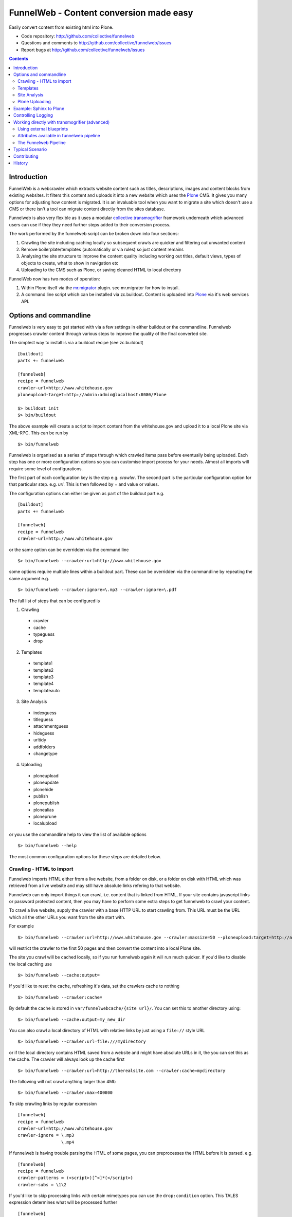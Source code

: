 FunnelWeb - Content conversion made easy
****************************************

Easily convert content from existing html into Plone.

- Code repository: http://github.com/collective/funnelweb
- Questions and comments to http://github.com/collective/funnelweb/issues
- Report bugs at http://github.com/collective/funnelweb/issues

.. contents::

Introduction
------------

FunnelWeb is a webcrawler which extracts website content such as titles, descriptions,
images and content blocks from existing websites. It filters this content and uploads
it into a new website which uses the `Plone`_ CMS. It gives you many options for adjusting
how content is migrated. It is an invaluable tool when you want to migrate a site which doesn't
use a CMS or there isn't a tool can migrate content directly from the sites database.

Funnelweb is also very flexible as it uses a modular `collective.transmogrifier`_ framework underneath
which advanced users can use if they they need further steps added to their conversion
process.

The work performed by the funnelweb script can be broken down into four sections:

1. Crawling the site including caching locally so subsequent crawls are quicker and filtering out
   unwanted content
2. Remove boilerplate/templates (automatically or via rules) so just content remains
3. Analysing the site structure to improve the content quality including working out titles, default
   views, types of objects to create, what to show in navigation etc
4. Uploading to the CMS such as Plone, or saving cleaned HTML to local directory

FunnelWeb now has two modes of operation:

1. Within Plone itself via the `mr.migrator`_ plugin. see mr.migrator for how to install.

2. A command line script which can be installed via zc.buildout. Content is uploaded
   into `Plone`_ via it's web services API.


Options and commandline
-----------------------

Funnelweb is very easy to get started with via a few settings in either buildout
or the commandline. Funnelweb progresses crawler content through various steps to
improve the quality of the final converted site.

The simplest way to install is via a buildout recipe (see zc.buildout) ::

  [buildout]
  parts += funnelweb

  [funnelweb]
  recipe = funnelweb
  crawler-url=http://www.whitehouse.gov
  ploneupload-target=http://admin:admin@localhost:8080/Plone

  $> buildout init
  $> bin/buildout

The above example will create a script to import content from the whitehouse.gov and upload
it to a local Plone site via XML-RPC. This can be run by ::

 $> bin/funnelweb

Funnelweb is organised as a series of steps through which crawled items pass before eventually being
uploaded. Each step has one or more configuration options so you can customise import process
for your needs. Almost all imports will require some level of configurations.

The first part of each configuration key is the step e.g. `crawler`. The second part is the particular
configuration option for that particular step. e.g. `url`. This is then followed by = and value or values.

The configuration options can either be given as part of the buildout part e.g. ::

  [buildout]
  parts += funnelweb

  [funnelweb]
  recipe = funnelweb
  crawler-url=http://www.whitehouse.gov

or the same option can be overridden via the command line ::

 $> bin/funnelweb --crawler:url=http://www.whitehouse.gov

some options require multiple lines within a buildout part. These can be overridden
via the commandline by repeating the same argument e.g. ::

  $> bin/funnelweb --crawler:ignore=\.mp3 --crawler:ignore=\.pdf


The full list of steps that can be configured is

1. Crawling

 -    crawler
 -    cache
 -    typeguess
 -    drop

2. Templates

 -    template1
 -    template2
 -    template3
 -    template4
 -    templateauto

3. Site Analysis

 -    indexguess
 -    titleguess
 -    attachmentguess
 -    hideguess
 -    urltidy
 -    addfolders
 -    changetype

4. Uploading

 -    ploneupload
 -    ploneupdate
 -    plonehide
 -    publish
 -    plonepublish
 -    plonealias
 -    ploneprune
 -    localupload

or you use the commandline help to view the list of available options ::

  $> bin/funnelweb --help


The most common configuration options for these steps are detailed below.

Crawling - HTML to import
~~~~~~~~~~~~~~~~~~~~~~~~~

Funnelweb imports HTML either from a live website, from a folder on disk, or a folder
on disk with HTML which was retrieved from a live website and may still have absolute
links refering to that website.

Funnelweb can only import things it can crawl, i.e. content that is linked from
HTML. If your site contains javascript links or password protected content, then
you may have to perform some extra steps to get funnelweb to crawl your
content.

To crawl a live website, supply the crawler with a base HTTP URL to start crawling from.
This URL must be the URL which all the other URLs you want from the site start with.

For example ::

 $> bin/funnelweb --crawler:url=http://www.whitehouse.gov --crawler:maxsize=50 --ploneupload:target=http://admin:admin@localhost:8080/Plone

will restrict the crawler to the first 50 pages and then convert the content
into a local Plone site.

The site you crawl will be cached locally, so if you run funnelweb again it will run much quicker. If you'd like
to disable the local caching use ::

 $> bin/funnelweb --cache:output=
 
If you'd like to reset the cache, refreshing it's data, set the crawlers cache to nothing ::

 $> bin/funnelweb --crawler:cache=

By default the cache is stored in ``var/funnelwebcache/{site url}/``. You can set this to another directory using::

 $> bin/funnelweb --cache:output=my_new_dir


You can also crawl a local directory of HTML with relative links by just using a ``file://`` style URL ::

 $> bin/funnelweb --crawler:url=file:///mydirectory

or if the local directory contains HTML saved from a website and might have absolute URLs in it,
the you can set this as the cache. The crawler will always look up the cache first ::

 $> bin/funnelweb --crawler:url=http://therealsite.com --crawler:cache=mydirectory

The following will not crawl anything larger than 4Mb ::

 $> bin/funnelweb --crawler:max=400000

To skip crawling links by regular expression ::

  [funnelweb]
  recipe = funnelweb
  crawler-url=http://www.whitehouse.gov
  crawler-ignore = \.mp3
                   \.mp4 

If funnelweb is having trouble parsing the HTML of some pages, you can preprocesses
the HTML before it is parsed. e.g. ::

  [funnelweb]
  recipe = funnelweb
  crawler-patterns = (<script>)[^<]*(</script>)
  crawler-subs = \1\2

If you'd like to skip processing links with certain mimetypes you can use the
``drop:condition`` option. This TALES expression determines what will be processed further ::

  [funnelweb]
  recipe = funnelweb
  drop-condition: python:item.get('_mimetype') not in ['application/x-javascript','text/css','text/plain','application/x-java-byte-code'] and item.get('_path','').split('.')[-1] not in ['class']


Templates
~~~~~~~~~

Funnelweb has a built-in clustering algorithm that tries to automatically extract the content from the HTML template.
This is slow and not always effective. Often you will need to input your own template extraction rules.

If you'd like to turn off the automatic templates ::

 $> bin/funnelweb --templateauto:condition=python:False


Rules are in the form of ::

  (title|description|text|anything) = (text|html|optional) XPath

For example ::

  [funnelweb]
  recipe = funnelweb
  crawler-site_url=http://www.whitehouse.gov
  ploneupload-target=http://admin:admin@localhost:8080/Plone
  template1-title       = text //div[@class='body']//h1[1]
  template1-_delete1    = optional //div[@class='body']//a[@class='headerlink']
  template1-_delete2    = optional //div[contains(@class,'admonition-description')]
  template1-description = text //div[contains(@class,'admonition-description')]//p[@class='last']
  template1-text        = html //div[@class='body']

Note that for a single template e.g. template1, ALL of the XPaths need to match otherwise
that template will be skipped and the next template tried. If you'd like to make it
so that a single XPath isn't nessary for the template to match then use the keyword `optional` or `optionaltext`
instead of `text` or `html` before the XPath.


In the default pipeline there are four templates called `template1`, `template2`, `template3` and `template4`.

When an XPath is applied within a single template, the HTML it matches will be removed from the page.
Another rule in that same template can't match the same HTML fragment.

If a content part is not useful to Plone (e.g. redundant text, title or description) it is a way to effectively remove that HTML
from the content.

To help debug your template rules you can set debug mode ::

  $> bin/funnelweb --template1:debug --template2:debug

Setting debug mode on templateauto will give you details about the rules it uses. ::

  $> bin/funnelweb --templateauto:debug
  ...
  DEBUG:templateauto:'icft.html' discovered rules by clustering on 'http://...'
  Rules:
	text= html //div[@id = "dal_content"]//div[@class = "content"]//p
	title= text //div[@id = "dal_content"]//div[@class = "content"]//h3
  Text:
	TITLE: ...
	MAIN-10: ...
	MAIN-10: ...
	MAIN-10: ...


For more information about XPath see

- http://www.w3schools.com/xpath/default.asp
- http://blog.browsermob.com/2009/04/test-your-selenium-xpath-easily-with-firebug/


Site Analysis
~~~~~~~~~~~~~

In order to provide a cleaner-looking Plone site, there are several options to analyse
the entire crawled site and clean it up. These are turned off by default.

To determine if an item is a default page for a container (it has many links
to items in that container, even if not contained in that folder), and then move
it to that folder, use ::

 $> bin/funnelweb --indexguess:condition=python:True

You can automatically find better page titles by analysing backlink text ::

  [funnelweb]
  recipe = funnelweb
  titleguess-condition = python:True
  titleguess-ignore =
	click
	read more
	close
	Close
	http:
	https:
	file:
	img


The following will find items only referenced by one page and move them into
a new folder with the page as the default view. ::

 $> bin/funnelweb --attachmentguess:condition=python:True

or the following will only move attachments that are images and use ``index-html`` as the new
name for the default page of the newly created folder ::

  [funnelweb]
  recipe = funnelweb
  attachmentguess-condition = python: subitem.get('_type') in ['Image']
  attachmentguess-defaultpage = index-html

The following will tidy up the URLs based on a TALES expression ::

 $> bin/funnelweb --urltidy:link_expr="python:item['_path'].endswith('.html') and item['_path'][:-5] or item['_path']"

If you'd like to move content around before it's uploaded you can use the urltidy step as well e.g. ::

 $> bin/funnelweb --urltidy:link_expr=python:item['_path'].startswith('/news') and '/otn/news'+item['path'][5:] or item['_path']

If you want to hide content from navigation you can use `hideguess`

 $> bin/funnelweb --hideguess:condition=python:item['path']=='musthide'



Plone Uploading
~~~~~~~~~~~~~~~

Uploading happens via remote XML-RPC calls so can be done to a live running site anywhere.

To set where a the site will be uploaded to use ::

 $> bin/funnelweb --ploneupload:target=http://username:password@myhost.com/myfolder

Currently only basic authentication via setting the username and password in the url is supported. If no target
is set then the site will be crawled but not uploaded.

If you'd like to change the type of what's uploaded ::

 $> bin/funnelweb --changetype:value=python:{'Folder':'HelpCenterReferenceManualSection','Document':HelpCenterLeafPage}.get(item['_type'],item['_type'])

This will set a new value for the type of the item. You could make this conditional e.g ::

 $> bin/funnelweb --changetype:condition=python:item['_path].startswith('/news')
 
or by using a more complex expression for the new type

 $> bin/funnelweb --changetype:value=python:item['_path'].startswith('/news') and 'NewNewsType' or item['_type]


By default, funnelweb will automatically create Plone aliases based on the original crawled URLs, so that any old links
will automatically be redirected to the new cleaned-up urls. You can disable this by ::

 $> bin/funnelweb --plonealias:target=

You can change what items get published to which state by setting the following ::

  [funnelweb]
  recipe = funnelweb
  publish-value = python:["publish"]
  publish-condition = python:item.get('_type') != 'Image' and not options.get('disabled')

Funnelweb will hide certain items from Plone's navigation if that item was only ever linked
to from within the content area. You can disable this behavior by ::

 $> bin/funnelweb --plonehide:target=

You can get a local file representation of what will be uploaded by using the following ::

 $> bin/funnelweb --localupload:output=var/mylocaldir
 
Example: Sphinx to Plone
------------------------

As an example the following buildout will create a funnelweb script that will
convert a regular sphinx documentation into remote Plone content inside a PloneHelpCenter ::

    [buildout]
    parts += sphnix funnelweb

    [sphinx]
    recipe = collective.recipe.sphinxbuilder
    #doc-directory = .
    outputs = html
    source = ${buildout:directory}/source
    build = ${buildout:directory}/build
    eggs =
      Sphinx
      Docutils
      roman
      Pygments


    [toplone]
    recipe = funnelweb
    crawler-url=file://${buildout:directory}/build/html
    crawler-ignore=
            cgi-bin
            javascript:
            _static
            _sources
            genindex\.html
            search\.html
            saesrchindex\.js
    # Since content is from disk, no need for local cache
    cache-output =

    # Fields with '_' won't be uploaded to Plone so will be effectively removed
    template1-title = text //div[@class='body']//h1[1]
    template1-_permalink = text //div[@class='body']//a[@class='headerlink']
    template1-text = html //div[@class='body']
    template1-_label = optional //p[contains(@class,'admonition-title')]
    template1-description = optional //div[contains(@class,'admonition-description')]/p[@class='last']/text()
    template1-_remove_useless_links = optional //div[@id = 'indices-and-tables']

    # Images will get titles from backlink text
    titleguess-condition = python:True

    # Pages linked to content will be moved together
    indexguess-condition = python:True

    # Hide the images folder from navigation
    hideguess-condition = python:item.get("_path","").startswith('_images') and item.get('_type')=='Folder'

    # Upload as PHC instead of Folders and Pages
    changetype-value=python:{'Folder':'HelpCenterReferenceManualSection','Document':'HelpCenterLeafPage'}.get(item['_type'],item['_type'])

    # Save locally for debugging purposes
    localupload-output=${buildout:directory}/ploneout

    # All folderish content should be checked if they contain
    # any items on the remote site which are not presented locally. including base folder
    ploneprune-condition=python:item.get('_type') in ['HelpCenterReferenceManualSection','HelpCenterReferenceManual'] or item['_path'] == ''



Controlling Logging
-------------------

You can show additional debug output on any particular set by setting a debug commandline switch.
For instance to see see additional details about template matching failures ::

  $> bin/funnelweb --template1:debug
  
  

Working directly with transmogrifier (advanced)
-----------------------------------------------

You might need to insert further transformation steps for your particular
conversion usecase. To do this, you can extend funnelweb's underlying
transmogrifier pipeline. Funnelweb uses a transmogrifier pipeline to perform the needed transformations and all
commandline and recipe options refer to options in the pipeline.


You can view pipeline and all its options via the following command ::

 $> bin/funnelweb --show-pipeline

You can also save this pipeline and customise it for your own needs ::

 $> bin/funnelweb --show-pipeline > pipeline.cfg
 $> {edit} pipeline.cfg
 $> bin/funnelweb --pipeline=pipeline.cfg

Customising the pipeline allows you add your own personal transformations which
haven't been pre-considered by the standard funnelweb tool.

See transmogrifier documentation to see how to add your own blueprints or add blueprints that
already exist to your custom pipeline.

Using external blueprints
~~~~~~~~~~~~~~~~~~~~~~~~~

If you have decided you need to customise your pipeline and you want to install transformation
steps that use blueprints not already included in funnelweb or transmogrifier, you can include
them using the ``eggs`` option in a funnelweb buildout part ::

  [funnelweb]
  recipe = funnelweb
  eggs = myblueprintpackage
  pipeline = mypipeline.cfg

However, this only works if your blueprint package includes the following setuptools entrypoint
in its ``setup.py`` ::

      entry_points="""
            [z3c.autoinclude.plugin]
            target = transmogrify
            """,
            )

.. NOTE:: Some transmogrifier blueprints assume they are running inside a Plone
   process such as those in `plone.app.transmogrifier` (see http://pypi.python.org/pypi/plone.app.transmogrifier).  Funnelweb
   doesn't run inside a Plone process so these blueprints won't work. If
   you want upload content into Plone, you can instead use
   transmogrify.ploneremote which provides alternative implementations
   which will upload content remotely via XML-RPC.
   ``transmogrify.ploneremote`` is already included in funnelweb as it is
   what funnelweb's default pipeline uses.

Attributes available in funnelweb pipeline
~~~~~~~~~~~~~~~~~~~~~~~~~~~~~~~~~~~~~~~~~~

When using the default blueprints in funnelweb the following are some of the attributes that
will become attached to the items that each blueprint has access to. These can be used in the various
condition statements etc. as well as your own blueprints.

``_site_url``
  The base of the url as passed into the webcrawler

``_path``
  The remainder of the URL. ``_site_url`` + ``_path`` = URL

``_mimetype``
  The mimetype as returned by the crawler

``_content``
  The content of the item crawled, include image, file or HTML data.

``_orig_path``
  The original path of the item that was crawled. This is useful for setting redirects so
  you don't get 404 errors after migrating content.

``_sort_order``
  An integer representing the order in which this item was crawled. Helps to determine
  what order items should be sorted in folders created on the server if your site
  has navigation which has links ordered top to bottom.

``_type``
  The type of object to be created as returned by the "typeguess" step

``title``, ``description``, ``text``, etc.
  The template steps will typically create fields with content in them taken from ``_content``

``_template``
  The template steps will leave the HTML that wasn't seperated out into different fields in this
  attribute.

``_defaultpage``
  Set on an Folder item where you want to tell the uploading steps to set the containing item
  mentioned in ``_defaultpage`` to be the default page shown on that folder instead of a content listing.

``_transitions``
  Specify the workflow action you'd like to make on an item after it's uploaded or updated.

``_origin``
  This is used internally with the `transmogrify.siteanalysis.relinker` blueprint as a way to
  tell it that you have changed the ``_path`` and you now want the relinker to find any links that
  refer to ``_origin`` to now point to ``_path``.

The Funnelweb Pipeline
~~~~~~~~~~~~~~~~~~~~~~

see http://github.com/collective/funnelweb/blob/master/funnelweb/remote.cfg
or type ::

 $> bin/funnelweb --pipeline


Typical Scenario
----------------

1. First set up buildout to make a command line funnelweb
2. crawl the whole site into your cache
3. Crawl the first 10 pages
4. try the auto template
5. create your templates by looking at html in the cache and making some xpaths
6. clean up urls.
7. get some better titles
8. clean up structure
10. test html in a local folder
11. bake in cmdline parms into buildout

 
Contributing
------------

- Code repository: http://github.com/collective/funnelweb
- Questions and comments to http://github.com/collective/funnelweb/issues
- Report bugs at http://github.com/collective/funnelweb/issues

The code of funnelweb itself is fairly minimal. It just sets up and runs a transmogrifier pipeline.
The hard work is actually done by five packages which each contain one or more transmogrifier
blueprints. These are:

Webcrawler
  http://pypi.python.org/pypi/transmogrify.webcrawler
  https://github.com/djay/transmogrify.webcrawler

HTMLContentExtractor
  http://pypi.python.org/pypi/transmogrify.htmlcontentextractor
  https://github.com/djay/transmogrify.htmlcontentextractor
  
SiteAnalyser
  http://pypi.python.org/pypi/transmogrify.siteanalyser
  https://github.com/djay/transmogrify.siteanalyser
  
PathSorter
  http://pypi.python.org/pypi/transmogrify.pathsorter 
  https://github.com/djay/transmogrify.pathsorter  
  
PloneRemote
  http://pypi.python.org/pypi/transmogrify.ploneremote
  https://github.com/djay/transmogrify.ploneremote
  
Each has it's own issue tracker and we will accept pull requests for new functionality or bug
fixes. The current state of documentation and testing is not yet at a high level.


History
-------

- 2008 Built to import large corporate intranet
- 2009 released pretaweb.funnelweb (deprecated). Built into Plone UI > Actions > Import
- 2010 Split blueprints into transmogrify.* release on pypi
- 2010 collective.developermanual sphinx to Plone uses funnelweb blueprints
- 2010 funnelweb Recipe + Script released
- 2011 split runner out into mr.migrator




.. _`collective.transmogrifier`: http://pypi.python.org/pypi/collective.transmogrifier
.. _`Plone`: http://plone.org
.. _`mr.migrator`: http://pypi.python.org/pypi/mr.migrator

